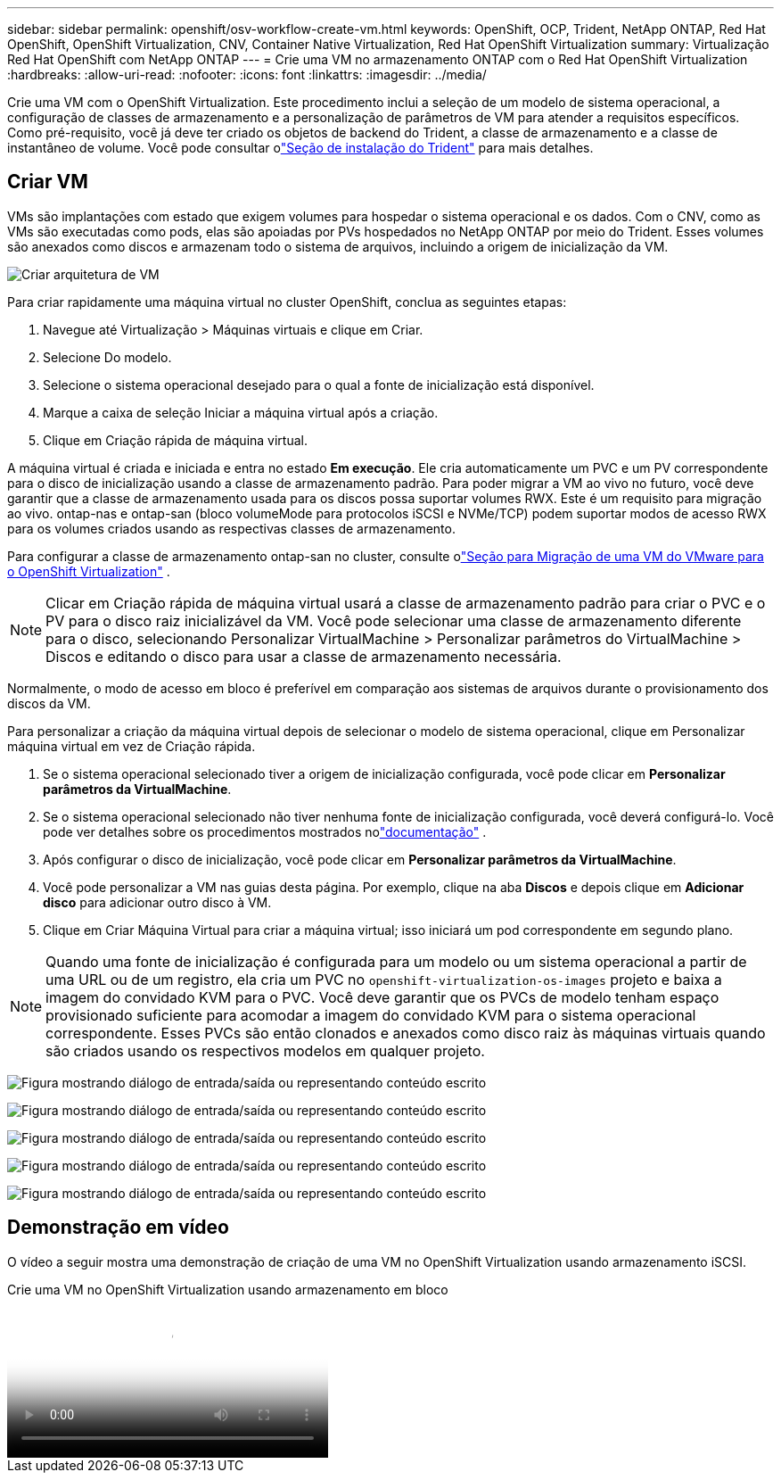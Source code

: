 ---
sidebar: sidebar 
permalink: openshift/osv-workflow-create-vm.html 
keywords: OpenShift, OCP, Trident, NetApp ONTAP, Red Hat OpenShift, OpenShift Virtualization, CNV, Container Native Virtualization, Red Hat OpenShift Virtualization 
summary: Virtualização Red Hat OpenShift com NetApp ONTAP 
---
= Crie uma VM no armazenamento ONTAP com o Red Hat OpenShift Virtualization
:hardbreaks:
:allow-uri-read: 
:nofooter: 
:icons: font
:linkattrs: 
:imagesdir: ../media/


[role="lead"]
Crie uma VM com o OpenShift Virtualization.  Este procedimento inclui a seleção de um modelo de sistema operacional, a configuração de classes de armazenamento e a personalização de parâmetros de VM para atender a requisitos específicos.  Como pré-requisito, você já deve ter criado os objetos de backend do Trident, a classe de armazenamento e a classe de instantâneo de volume.  Você pode consultar olink:osv-trident-install.html["Seção de instalação do Trident"] para mais detalhes.



== Criar VM

VMs são implantações com estado que exigem volumes para hospedar o sistema operacional e os dados.  Com o CNV, como as VMs são executadas como pods, elas são apoiadas por PVs hospedados no NetApp ONTAP por meio do Trident.  Esses volumes são anexados como discos e armazenam todo o sistema de arquivos, incluindo a origem de inicialização da VM.

image:redhat-openshift-052.png["Criar arquitetura de VM"]

Para criar rapidamente uma máquina virtual no cluster OpenShift, conclua as seguintes etapas:

. Navegue até Virtualização > Máquinas virtuais e clique em Criar.
. Selecione Do modelo.
. Selecione o sistema operacional desejado para o qual a fonte de inicialização está disponível.
. Marque a caixa de seleção Iniciar a máquina virtual após a criação.
. Clique em Criação rápida de máquina virtual.


A máquina virtual é criada e iniciada e entra no estado *Em execução*.  Ele cria automaticamente um PVC e um PV correspondente para o disco de inicialização usando a classe de armazenamento padrão.  Para poder migrar a VM ao vivo no futuro, você deve garantir que a classe de armazenamento usada para os discos possa suportar volumes RWX.  Este é um requisito para migração ao vivo. ontap-nas e ontap-san (bloco volumeMode para protocolos iSCSI e NVMe/TCP) podem suportar modos de acesso RWX para os volumes criados usando as respectivas classes de armazenamento.

Para configurar a classe de armazenamento ontap-san no cluster, consulte olink:osv-workflow-vm-migration-mtv.html["Seção para Migração de uma VM do VMware para o OpenShift Virtualization"] .


NOTE: Clicar em Criação rápida de máquina virtual usará a classe de armazenamento padrão para criar o PVC e o PV para o disco raiz inicializável da VM.  Você pode selecionar uma classe de armazenamento diferente para o disco, selecionando Personalizar VirtualMachine > Personalizar parâmetros do VirtualMachine > Discos e editando o disco para usar a classe de armazenamento necessária.

Normalmente, o modo de acesso em bloco é preferível em comparação aos sistemas de arquivos durante o provisionamento dos discos da VM.

Para personalizar a criação da máquina virtual depois de selecionar o modelo de sistema operacional, clique em Personalizar máquina virtual em vez de Criação rápida.

. Se o sistema operacional selecionado tiver a origem de inicialização configurada, você pode clicar em *Personalizar parâmetros da VirtualMachine*.
. Se o sistema operacional selecionado não tiver nenhuma fonte de inicialização configurada, você deverá configurá-lo.  Você pode ver detalhes sobre os procedimentos mostrados nolink:https://docs.openshift.com/container-platform/4.14/virt/virtual_machines/creating_vms_custom/virt-creating-vms-from-custom-images-overview.html["documentação"] .
. Após configurar o disco de inicialização, você pode clicar em *Personalizar parâmetros da VirtualMachine*.
. Você pode personalizar a VM nas guias desta página.  Por exemplo, clique na aba *Discos* e depois clique em *Adicionar disco* para adicionar outro disco à VM.
. Clique em Criar Máquina Virtual para criar a máquina virtual; isso iniciará um pod correspondente em segundo plano.



NOTE: Quando uma fonte de inicialização é configurada para um modelo ou um sistema operacional a partir de uma URL ou de um registro, ela cria um PVC no `openshift-virtualization-os-images` projeto e baixa a imagem do convidado KVM para o PVC.  Você deve garantir que os PVCs de modelo tenham espaço provisionado suficiente para acomodar a imagem do convidado KVM para o sistema operacional correspondente.  Esses PVCs são então clonados e anexados como disco raiz às máquinas virtuais quando são criados usando os respectivos modelos em qualquer projeto.

image:rh-os-n-use-case-vm-create-001.png["Figura mostrando diálogo de entrada/saída ou representando conteúdo escrito"]

image:rh-os-n-use-case-vm-create-002.png["Figura mostrando diálogo de entrada/saída ou representando conteúdo escrito"]

image:rh-os-n-use-case-vm-create-003.png["Figura mostrando diálogo de entrada/saída ou representando conteúdo escrito"]

image:rh-os-n-use-case-vm-create-004.png["Figura mostrando diálogo de entrada/saída ou representando conteúdo escrito"]

image:rh-os-n-use-case-vm-create-005.png["Figura mostrando diálogo de entrada/saída ou representando conteúdo escrito"]



== Demonstração em vídeo

O vídeo a seguir mostra uma demonstração de criação de uma VM no OpenShift Virtualization usando armazenamento iSCSI.

.Crie uma VM no OpenShift Virtualization usando armazenamento em bloco
video::497b868d-2917-4824-bbaa-b2d500f92dda[panopto,width=360]